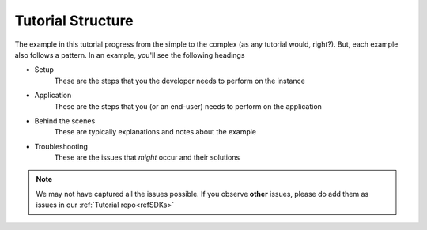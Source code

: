 ==================
Tutorial Structure 
==================

The example in this tutorial progress from the simple to the complex (as any tutorial would, right?). But, each example also follows a pattern. In an example, you'll see the following headings

- Setup
	These are the steps that you the developer needs to perform on the instance
- Application
	These are the steps that you (or an end-user) needs to perform on the application
- Behind the scenes
	These are typically explanations and notes about the example
- Troubleshooting
	These are the issues that *might* occur and their solutions
.. note::
	
	We may not have captured all the issues possible. If you observe **other** issues, please do add them as issues in our :ref:`Tutorial repo<refSDKs>`